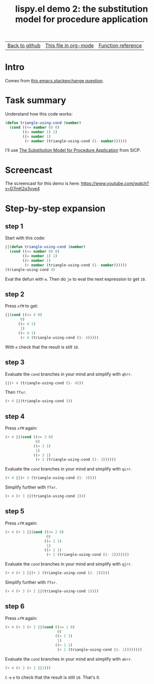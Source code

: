 #+TITLE:     lispy.el demo 2: the substitution model for procedure application
#+LANGUAGE:  en
#+OPTIONS:   H:3 num:nil toc:nil
#+HTML_HEAD: <link rel="stylesheet" type="text/css" href="demo-style.css"/>

| [[https://github.com/abo-abo/lispy][Back to github]] | [[https://raw.githubusercontent.com/abo-abo/lispy/gh-pages/demo-2.org][This file in org-mode]] | [[http://abo-abo.github.io/lispy/][Function reference]] |

* Setup                                                                               :noexport:
#+begin_src emacs-lisp :exports results :results silent
(defun make-html-cursor--replace (x)
  (if (string= "||\n" x)
      "<cursor> </cursor>\n"
    (if (string= "||[" x)
        "<cursor>[</cursor>"
      (format "<cursor>%s</cursor>"
              (regexp-quote
               (substring x 2))))))

(defun make-html-cursor (str x y)
  (replace-regexp-in-string
   "||\\(.\\|\n\\)"
   #'make-html-cursor--replace
   str))

(setq org-export-filter-src-block-functions '(make-html-cursor))
(setq org-html-validation-link nil)
(setq org-html-postamble nil)
(setq org-html-preamble "<link rel=\"icon\" type=\"image/x-icon\" href=\"https://github.com/favicon.ico\"/>")
(setq org-html-text-markup-alist
  '((bold . "<b>%s</b>")
    (code . "<kbd>%s</kbd>")
    (italic . "<i>%s</i>")
    (strike-through . "<del>%s</del>")
    (underline . "<span class=\"underline\">%s</span>")
    (verbatim . "<code>%s</code>")))
(setq org-html-style-default nil)
(setq org-html-head-include-scripts nil)
#+end_src

* Intro
Comes from [[http://emacs.stackexchange.com/questions/3203/how-to-understand-this-recursion-code][this emacs.stackexchange question]].
* Task summary
Understand how this code works:
#+begin_src emacs-lisp
(defun triangle-using-cond (number)
  (cond ((<= number 0) 0)
        ((= number 1) 1)
        ((> number 1)
         (+ number (triangle-using-cond (1- number))))))
#+end_src
I'll use [[http://mitpress.mit.edu/sicp/full-text/book/book-Z-H-10.html#%25_sec_1.1.5][The Substitution Model for Procedure Application]] from SICP.
* Screencast
The screencast for this demo is here: https://www.youtube.com/watch?v=D7mK2q3yve4
* Step-by-step expansion
** step 1
Start with this code:
#+begin_src emacs-lisp
||(defun triangle-using-cond (number)
  (cond ((<= number 0) 0)
        ((= number 1) 1)
        ((> number 1)
         (+ number (triangle-using-cond (1- number))))))
(triangle-using-cond 4)
#+end_src

Eval the defun with ~e~. Then do ~je~ to eval the next expression to
get =10=.
** step 2
Press ~xfM~ to get:
#+begin_src emacs-lisp
||(cond ((<= 4 0)
       0)
      ((= 4 1)
       1)
      ((> 4 1)
       (+ 4 (triangle-using-cond (1- 4)))))
#+end_src
With ~e~ check that the result is still =10=.
** step 3
Evaluate the =cond= branches in your mind and simplify with ~qhrr~.
#+begin_src emacs-lisp
||(+ 4 (triangle-using-cond (1- 4)))
#+end_src
Then ~ffxr~.
#+begin_src emacs-lisp
(+ 4 ||(triangle-using-cond 3))
#+end_src

** step 4
Press ~xfM~ again:
#+begin_src emacs-lisp
(+ 4 ||(cond ((<= 3 0)
              0)
             ((= 3 1)
              1)
             ((> 3 1)
              (+ 3 (triangle-using-cond (1- 3))))))
#+end_src
Evaluate the =cond= branches in your mind and simplify with ~qirr~.
#+begin_src emacs-lisp
(+ 4 ||(+ 3 (triangle-using-cond (1- 3))))
#+end_src
Simplify further with ~ffxr~.
#+begin_src emacs-lisp
(+ 4 (+ 3 ||(triangle-using-cond 2)))
#+end_src

** step 5
Press ~xfM~ again:
#+begin_src emacs-lisp
(+ 4 (+ 3 ||(cond ((<= 2 0)
                   0)
                  ((= 2 1)
                   1)
                  ((> 2 1)
                   (+ 2 (triangle-using-cond (1- 2)))))))
#+end_src
Evaluate the =cond= branches in your mind and simplify with ~qjrr~.
#+begin_src emacs-lisp
(+ 4 (+ 3 ||(+ 2 (triangle-using-cond (1- 2)))))
#+end_src
Simplify further with ~ffxr~.
#+begin_src emacs-lisp
(+ 4 (+ 3 (+ 2 ||(triangle-using-cond 1))))
#+end_src

** step 6
Press ~xfM~ again:
#+begin_src emacs-lisp
(+ 4 (+ 3 (+ 2 ||(cond ((<= 1 0)
                        0)
                       ((= 1 1)
                        1)
                       ((> 1 1)
                        (+ 1 (triangle-using-cond (1- 1))))))))
#+end_src
Evaluate the =cond= branches in your mind and simplify with ~akrr~.
#+begin_src emacs-lisp
(+ 4 (+ 3 (+ 2 ||1)))
#+end_src
~C-e~ ~e~ to check that the result is still =10=. That's it.

#+BEGIN_HTML
<br><br><br><br><br><br><br><br><br><br><br><br><br><br><br><br><br>
<br><br><br><br><br><br><br><br><br><br><br><br><br><br><br><br><br>
<br><br><br><br><br><br><br><br><br><br><br><br><br><br><br><br><br>
#+END_HTML
